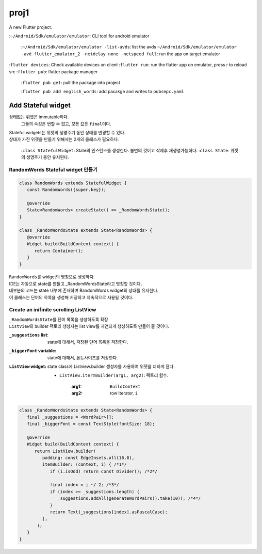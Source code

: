 proj1
#####

A new Flutter project.

:``~/Android/Sdk/emulator/emulator``\: CLI tool for android emulator

    :``~/Android/Sdk/emulator/emulator -list-avds``\: list the avds
    ``~/Android/Sdk/emulator/emulator -avd flutter_emulator_2 -netdelay none -netspeed full``\: run the app on target emulator

:``flutter devices``\: Check available devices on client
:``flutter run``\: run the flutter app on emulator, press r to reload src
:``flutter pub``\: flutter package manager

   :``flutter pub get``\: pull the package into project

   :``flutter pub add english_words``\: add pacakge and writes to ``pubsepc.yaml``

Add Stateful widget
-------------------

상태없는 위젯은 immutable하다.
   그들의 속성은 변할 수 없고, 모든 값은 ``final``\이다.

| Stateful widgets는 위젯의 생명주기 동안 상태를 변경할 수 있다.
| 상태가 가진 위젯을 만들기 위해서는 2개의 클래스가 필요하다.

   :``class StatefulWidget``\: State의 인스턴스를 생성한다. 불변의 것이고 삭제후 재생성가능하다.
   :``class State``\: 위젯의 생명주기 동안 유지된다.

RandomWords Stateful widget 만들기
^^^^^^^^^^^^^^^^^^^^^^^^^^^^^^^^^^

.. code-block:: dart

   class RandomWords extends StatefulWidget {
      const RandomWords({super.key});

      @override
      State<RandomWords> createState() => _RandomWordsState();
   }

   class _RandomWordsState extends State<RandomWords> {
      @override
      Widget build(BuildContext context) {
         return Container();
      }
   }

| ``RandomWords``\를 widget의 명칭으로 생성하자.
| IDE는 자동으로 state를 만들고 _RandomWordsState라고 명칭할 것이다.
| 대부분의 코드는 state 내부에 존재하며 RandomWords widget의 상태를 유지한다.
| 이 클래스는 단어의 목록을 생성해 저장하고 지속적으로 사용될 것이다.


Create an inifinite scrolling ListView
^^^^^^^^^^^^^^^^^^^^^^^^^^^^^^^^^^^^^^

| ``_RandomWordsState``\를 단어 목록을 생성하도록 확장
| ``ListView``\의 builder 팩토리 생성자는 list view를 지연되게 생성하도록 만들어 줄 것이다.

:``_suggestions`` list: state에 대해서, 저장된 단어 목록을 저장한다.
:``_biggerFont`` variable: state에 대해서, 폰트사이즈를 저장한다.
:``ListView`` widget: state class에 Listview.builder 생성자를 사용하여 위젯을 더하게 된다.

   - ``ListView.itermBuilder(arg1, arg2)``\: 팩토리 함수. 

      :arg1: ``BuildContext``
      :arg2: row Iterator, ``i``

.. code-block:: dart

   class _RandomWordsState extends State<RandomWords> {
      final _suggestions = <WordPair>[];
      final _biggerFont = const TextStyle(fontSize: 18);

      @override
      Widget build(BuildContext context) {
         return ListView.builder(
            padding: const EdgeInsets.all(16.0),
            itemBuilder: (context, i) { /*1*/
               if (i.isOdd) return const Divider(); /*2*/

               final index = i ~/ 2; /*3*/           
               if (index >= _suggestions.length) {
                  _suggestions.addAll(generateWordPairs().take(10)); /*4*/
               }                                   
               return Text(_suggestions[index].asPascalCase);
            },
          );
      }
   }
